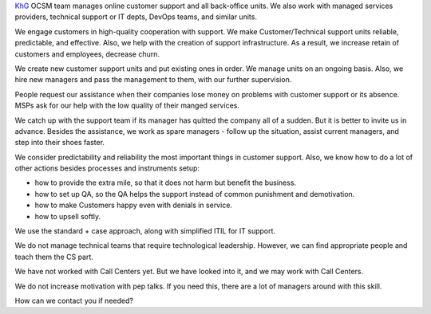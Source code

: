 .. title: KhG Online Customer Support management team
.. slug: index
.. date: 2020-12-14 15:39:05 UTC-06:00
.. tags:
.. category:
.. link:
.. description:
.. type: text
.. logo_url: khg.emblem.jpg

`KhG <https://khyzhnyakgroup.com/>`_ OCSM team manages online customer support and all back-office units. We also work with managed services providers, technical support or IT depts, DevOps teams, and similar units.

We engage customers in high-quality cooperation with support. We make Customer/Technical support units reliable, predictable, and effective. Also, we help with the creation of support infrastructure. As a result, we increase retain of customers and employees, decrease churn.

We create new customer support units and put existing ones in order. We manage units on an ongoing basis. Also, we hire new managers and pass the management to them, with our further supervision.

People request our assistance when their companies lose money on problems with customer support or its absence. MSPs ask for our help with the low quality of their manged services.

We catch up with the support team if its manager has quitted the company all of a sudden. But it is better to invite us in advance. Besides the assistance, we work as spare managers - follow up the situation, assist current managers, and step into their shoes faster.

We consider predictability and reliability the most important things in customer support. Also, we know how to do a lot of other actions besides processes and instruments setup:

- how to provide the extra mile, so that it does not harm but benefit the business.
- how to set up QA, so the QA helps the support instead of common punishment and demotivation.
- how to make Customers happy even with denials in service.
- how to upsell softly.

We use the standard + сase approach, along with simplified ITIL for IT support.

We do not manage technical teams that require technological leadership. However, we can find appropriate people and teach them the CS part.

We have not worked with Call Centers yet. But we have looked into it, and we may work with Call Centers.

We do not increase motivation with pep talks. If you need this, there are a lot of managers around with this skill.

How can we contact you if needed?

.. raw:: html

 <div class = "container-fluid">
  <div class = "row justify-content-center">

.. class:: jumbotron col-md-5

          .. include:: ../common/include/form.txt

.. raw:: html

  </div>
  </div>
